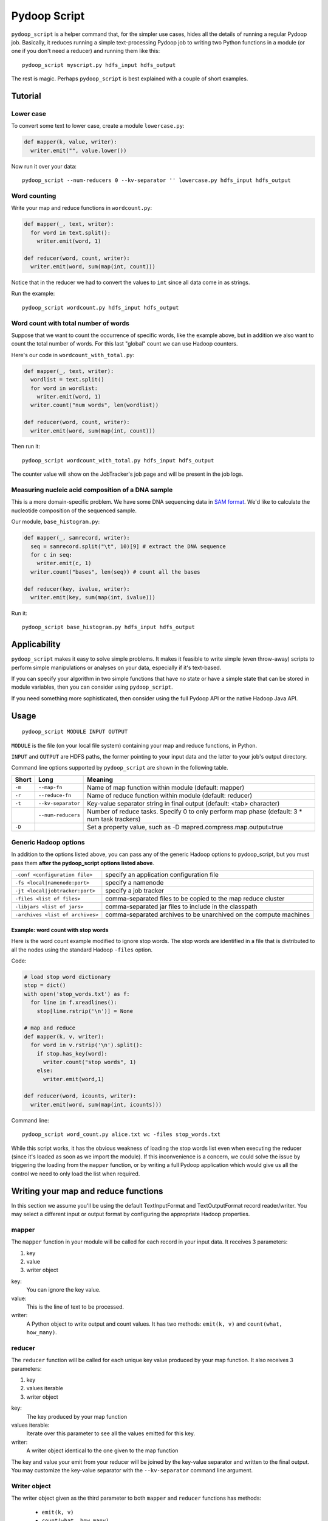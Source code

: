 .. _pydoop_script:

Pydoop Script
=============

``pydoop_script`` is a helper command that, for the simpler use cases,
hides all the details of running a regular Pydoop job.  Basically, it
reduces running a simple text-processing Pydoop job to writing two
Python functions in a module (or one if you don't need a reducer) and
running them like this::

  pydoop_script myscript.py hdfs_input hdfs_output

The rest is magic.  Perhaps ``pydoop_script`` is best explained with a
couple of short examples.


Tutorial
--------

Lower case
..........

To convert some text to lower case, create a module ``lowercase.py``:

.. code-block:: python

  def mapper(k, value, writer):
    writer.emit("", value.lower())

Now run it over your data::

  pydoop_script --num-reducers 0 --kv-separator '' lowercase.py hdfs_input hdfs_output


Word counting
.............

Write your map and reduce functions in ``wordcount.py``:

.. code-block:: python

  def mapper(_, text, writer):
    for word in text.split():
      writer.emit(word, 1)

  def reducer(word, count, writer):
    writer.emit(word, sum(map(int, count)))

Notice that in the reducer we had to convert the values to ``int`` since all data
come in as strings.

Run the example::

  pydoop_script wordcount.py hdfs_input hdfs_output


Word count with total number of words
.....................................

Suppose that we want to count the occurrence of specific words, like the example
above, but in addition we also want to count the total number of words.  For
this last "global" count we can use Hadoop counters.

Here's our code in ``wordcount_with_total.py``:

.. code-block:: python

  def mapper(_, text, writer):
    wordlist = text.split()
    for word in wordlist:
      writer.emit(word, 1)
    writer.count("num words", len(wordlist))

  def reducer(word, count, writer):
    writer.emit(word, sum(map(int, count)))

Then run it::

  pydoop_script wordcount_with_total.py hdfs_input hdfs_output

The counter value will show on the JobTracker's job page and will be present in
the job logs.


Measuring nucleic acid composition of a DNA sample
..................................................

This is a more domain-specific problem.  We have some DNA sequencing
data in `SAM format <http://samtools.sourceforge.net>`_.  We'd like to
calculate the nucleotide composition of the sequenced sample.

Our module, ``base_histogram.py``:

.. code-block:: python

  def mapper(_, samrecord, writer):
    seq = samrecord.split("\t", 10)[9] # extract the DNA sequence
    for c in seq:
      writer.emit(c, 1)
    writer.count("bases", len(seq)) # count all the bases

  def reducer(key, ivalue, writer):
    writer.emit(key, sum(map(int, ivalue)))

Run it::

  pydoop_script base_histogram.py hdfs_input hdfs_output


Applicability
-------------

``pydoop_script`` makes it easy to solve simple problems.  It makes it feasible to
write simple (even throw-away) scripts to perform simple manipulations or analyses on
your data, especially if it's text-based.

If you can specify your algorithm in two simple functions that have no state
or have a simple state that can be stored in module variables, then you can
consider using ``pydoop_script``.

If you need something more sophisticated, then consider using the full Pydoop
API or the native Hadoop Java API.


Usage
-----

::

  pydoop_script MODULE INPUT OUTPUT


``MODULE`` is the file (on your local file system) containing your map and reduce
functions, in Python.

``INPUT`` and ``OUTPUT`` are HDFS paths, the former pointing to your input data and
the latter to your job's output directory.

Command line options supported by ``pydoop_script`` are shown in the
following table.

+--------+--------------------+-----------------------------------------------+
| Short  | Long               | Meaning                                       |
+========+====================+===============================================+
| ``-m`` | ``--map-fn``       | Name of map function within module (default:  |
|        |                    | mapper)                                       |
+--------+--------------------+-----------------------------------------------+
| ``-r`` | ``--reduce-fn``    | Name of reduce function within module         |
|        |                    | (default: reducer)                            |
+--------+--------------------+-----------------------------------------------+
| ``-t`` | ``--kv-separator`` | Key-value separator string in final output    |
|        |                    | (default: <tab> character)                    |
+--------+--------------------+-----------------------------------------------+
|        | ``--num-reducers`` | Number of reduce tasks. Specify 0 to only     |
|        |                    | perform map phase (default: 3 * num task      |
|        |                    | trackers)                                     |
+--------+--------------------+-----------------------------------------------+
| ``-D`` |                    | Set a property value, such as                 |
|        |                    | -D mapred.compress.map.output=true            |
+--------+--------------------+-----------------------------------------------+


Generic Hadoop options
......................

In addition to the options listed above, you can pass any of the generic Hadoop
options to pydoop_script, but you must pass them **after the pydoop_script
options listed above**.

================================ ==============================================
``-conf <configuration file>``   specify an application configuration file
``-fs <local|namenode:port>``    specify a namenode
``-jt <local|jobtracker:port>``  specify a job tracker
``-files <list of files>``       comma-separated files to be copied to the map
                                 reduce cluster
``-libjars <list of jars>``      comma-separated jar files to include in the
                                 classpath
``-archives <list of archives>`` comma-separated archives to be unarchived on
                                 the compute machines
================================ ==============================================

Example: word count with stop words
"""""""""""""""""""""""""""""""""""

Here is the word count example modified to ignore stop words.  The stop words
are identified in a file that is distributed to all the nodes using the standard
Hadoop ``-files`` option.

Code:

.. code-block:: python

  # load stop word dictionary
  stop = dict()
  with open('stop_words.txt') as f:
    for line in f.xreadlines():
      stop[line.rstrip('\n')] = None

  # map and reduce 
  def mapper(k, v, writer):
    for word in v.rstrip('\n').split():
      if stop.has_key(word):
        writer.count("stop words", 1)
      else:
        writer.emit(word,1)
  
  def reducer(word, icounts, writer):
    writer.emit(word, sum(map(int, icounts)))

Command line::

  pydoop_script word_count.py alice.txt wc -files stop_words.txt

While this script works, it has the obvious weakness of loading the stop words
list even when executing the reducer (since it's loaded as soon as we import the
module).  If this inconvenience is a concern, we could solve the issue by
triggering the loading from the ``mapper`` function, or by writing a full Pydoop
application which would give us all the control we need to only load the list
when required.


Writing your map and reduce functions
-------------------------------------

In this section we assume you'll be using the default TextInputFormat and
TextOutputFormat record reader/writer.  You may select a different input or output
format by configuring the appropriate Hadoop properties.


mapper
......

The ``mapper`` function in your module will be called for each record in your input
data.  It receives 3 parameters:

#. key
#. value
#. writer object

key:
  You can ignore the key value.

value:
  This is the line of text to be processed.

writer:
  A Python object to write output and count values.  It has two methods:  ``emit(k, v)`` and ``count(what,
  how_many)``.


reducer
.......

The ``reducer`` function will be called for each unique key value produced by your
map function.  It also receives 3 parameters:

#. key
#. values iterable
#. writer object

key:
  The key produced by your map function

values iterable:
  Iterate over this parameter to see all the values emitted for this key.

writer:
  A writer object identical to the one given to the map function


The key and value your emit from your reducer will be joined by the key-value
separator and written to the final output.  You may customize the key-value
separator with the ``--kv-separator`` command line argument.


Writer object
.............

The writer object given as the third parameter to both ``mapper`` and
``reducer`` functions has methods:

 *  ``emit(k, v)``
 * ``count(what, how_many)``
 * ``status(msg)``
 * ``progress()``

Call ``emit(k, v)`` to write a key-value pair (k, v) to the framework.

Call ``count(what, how_many)`` to add ``how_many`` to the counter named
``what``.  If the counter doesn't already exist it will be created dynamically.

Call ``status(msg)`` to update the task status to ``msg``.

Call ``progress()`` to tell the framework your script is alive when it may spend
a long time without calling any of the writer's other methods.


Naming your functions
.....................

If you'd like to give your map and reduce functions names different from
``mapper`` and ``reducer``, you may do so but you must tell ``pydoop_script``.
Use the ``--map-fn`` and ``--reduce-fn`` command line arguments to select your
customized names.


Map-only jobs
.............

You may have a program that doesn't use a reduce function.  Specify
``--num-reducers 0`` on the command line and your map output will be written
directly to file.  In this case, you map output will go directly to the output
formatter and be written to your final output, separated by the key-value
separator.
